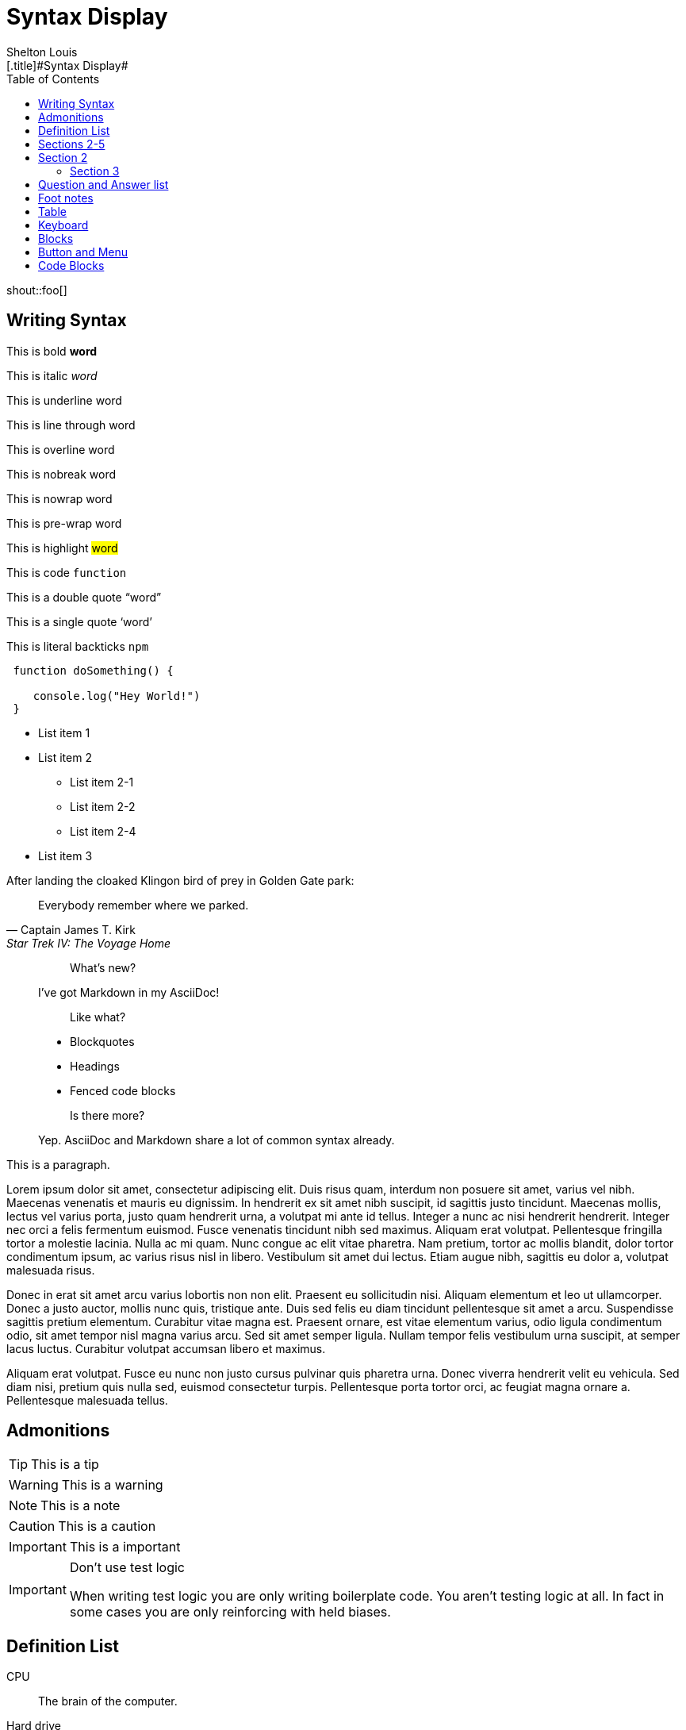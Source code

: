 # Syntax Display
Shelton Louis
:experimental:
:hero_image: ../../assets/images/couple-9215839_640.jpg
:toc: auto
:standalone:
[.title]#{doctitle}#

shout::foo[]


## Writing Syntax


This is bold *word*

This is italic _word_

This is underline [.underline]#word#

This is line through [.line-through]#word#

This is overline [.overline]#word#

This is nobreak [.nobreak]#word#

This is nowrap [.nowrap]#word#

This is pre-wrap [.pre-wrap]#word#

This is highlight #word#

This is code `function`

This is a double quote "`word`"

This is a single quote '`word`'

This is literal backticks ``npm``

```ts
 function doSomething() {

    console.log("Hey World!")
 }
```

* List item 1

* List item 2
** List item 2-1
** List item 2-2
** List item 2-4
* List item 3


.After landing the cloaked Klingon bird of prey in Golden Gate park:
[quote,Captain James T. Kirk,Star Trek IV: The Voyage Home]
Everybody remember where we parked.

> > What's new?
>
> I've got Markdown in my AsciiDoc!
>
> > Like what?
>
> * Blockquotes
> * Headings
> * Fenced code blocks
>
> > Is there more?
>
> Yep. AsciiDoc and Markdown share a lot of common syntax already.

This is a paragraph.
   
Lorem ipsum dolor sit amet, consectetur adipiscing elit. Duis risus quam, interdum non posuere sit amet, varius vel nibh. Maecenas venenatis et mauris eu dignissim. In hendrerit ex sit amet nibh suscipit, id sagittis justo tincidunt. Maecenas mollis, lectus vel varius porta, justo quam hendrerit urna, a volutpat mi ante id tellus. Integer a nunc ac nisi hendrerit hendrerit. Integer nec orci a felis fermentum euismod. Fusce venenatis tincidunt nibh sed maximus. Aliquam erat volutpat. Pellentesque fringilla tortor a molestie lacinia. Nulla ac mi quam. Nunc congue ac elit vitae pharetra. Nam pretium, tortor ac mollis blandit, dolor tortor condimentum ipsum, ac varius risus nisl in libero. Vestibulum sit amet dui lectus. Etiam augue nibh, sagittis eu dolor a, volutpat malesuada risus.

Donec in erat sit amet arcu varius lobortis non non elit. Praesent eu sollicitudin nisi. Aliquam elementum et leo ut ullamcorper. Donec a justo auctor, mollis nunc quis, tristique ante. Duis sed felis eu diam tincidunt pellentesque sit amet a arcu. Suspendisse sagittis pretium elementum. Curabitur vitae magna est. Praesent ornare, est vitae elementum varius, odio ligula condimentum odio, sit amet tempor nisl magna varius arcu. Sed sit amet semper ligula. Nullam tempor felis vestibulum urna suscipit, at semper lacus luctus. Curabitur volutpat accumsan libero et maximus.

Aliquam erat volutpat. Fusce eu nunc non justo cursus pulvinar quis pharetra urna. Donec viverra hendrerit velit eu vehicula. Sed diam nisi, pretium quis nulla sed, euismod consectetur turpis. Pellentesque porta tortor orci, ac feugiat magna ornare a. Pellentesque malesuada tellus.

## Admonitions

TIP: This is a tip

WARNING: This is a warning

NOTE: This is a note

CAUTION: This is a caution

IMPORTANT: This is a important


[IMPORTANT]
.Don't use test logic
====
When writing test logic you are only writing boilerplate code.
You aren't testing logic at all.
In fact in some cases you are only reinforcing with held biases.
====


## Definition List

CPU:: The brain of the computer.
Hard drive:: Permanent storage for operating system and/or user files.
RAM:: Temporarily stores information the CPU uses during operation.


[horizontal]
Keyboard:: Used to enter text or control items on the screen.
Mouse:: Used to point to and select items on your computer screen.
Monitor:: Displays information in visual form using text and graphics.

## Sections 2-5

## Section 2

### Section 3

#### Section 4

##### Section 5

## Question and Answer list

[qanda]
What is the answer?::
This is the answer.

Are cameras allowed?::
Are backpacks allowed?::
No.


## Foot notes

The hail-and-rainbow protocol can be initiated at five levels:
double footnote:[The double hail-and-rainbow level makes my toes tingle.]

. tertiary
. supernumerary
. supermassive
. apocalyptic



A bold statement! footnote:disclaimer[Opinions are my own.]

Another outrageous statement.footnote:disclaimer[]




## Table

[cols="1,2,2,2,1,1", options="header"]
|===
| Employee ID | Name            | Department   | Position           | Salary   | Hire Date

| 101         | Alice Johnson   | Engineering  | Software Engineer  | 85000    | 2020-05-15
| 102         | Bob Smith       | Marketing    | Marketing Manager  | 72000    | 2018-08-22
| 103         | Catherine Lee   | HR           | HR Specialist      | 68000    | 2019-03-10
| 104         | David Kim       | Engineering  | Data Scientist     | 95000    | 2021-01-05
| 105         | Emma Brown      | Finance      | Accountant         | 70000    | 2017-11-30
|===

[%autowidth]
|===
| Product ID | Name                | Category      | Stock  | Price   | Added Date

| 201        | Wireless Mouse      | Electronics   | 150    | 25.99   | 2023-02-15
| 202        | Coffee Maker        | Appliances    | 80     | 49.99   | 2023-01-20
| 203        | Gaming Chair        | Furniture     | 45     | 199.99  | 2023-03-10
| 204        | Bluetooth Headphones| Electronics   | 200    | 59.99   | 2023-04-05
| 205        | Desk Lamp           | Furniture     | 120    | 35.99   | 2023-02-28
|===




## Keyboard

kbd:[Ctrl+T] Open a new tab

kbd:[F11] Toggle fullscreen

kbd:[Ctrl+Shift+N] New incognito window

kbd:[\ ] Used to escape characters

kbd:[Ctrl+\]] Jump to keyword

kbd:[Ctrl + +] Increase zoom

## Blocks

////

! These are the differences between a listing and a literal blocks 
listing - computer input
source - a listing block that features syntax highlighting
literal - computer output
////

.Literal Block
....
   Im'a literal block.
.... 

.Listing Block
----
This is a listing block
----

.Example Block
====

This is an example block

====

.Pass Block
++++
<div>
I'm a pass block as HTML
</div>
++++

.Sidebar Block 
****
Sidebars are used to visually separate auxiliary bits of content
that supplement the main text.

TIP: They can contain any type of content.

.Source code block in a sidebar
[source,js]
----
const { expect, expectCalledWith, heredoc } = require('../test/test-utils')
----
****

## Button and Menu 

Press the btn:[OK] button when you are finished.

Select a file in the file navigator and click btn:[Open].

To save the file, select menu:File[Save].

Select menu:View[Zoom > Reset] to reset the zoom level to the default setting.


## Code Blocks 

Source Highlighter: {source-highlighter}

ifdef::standalone[]
I'm alone
endif::[]

[source, html]
----
<div class="bg-red-500">
</div>
----


[source, css]
----
p {
   line-height: 1.5;
   max-width: 65ch;

}
----

[source, markdown]
----
## First post

This is my life 
----